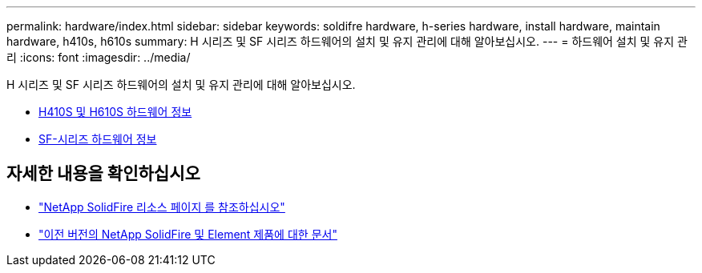 ---
permalink: hardware/index.html 
sidebar: sidebar 
keywords: soldifre hardware, h-series hardware, install hardware, maintain hardware, h410s, h610s 
summary: H 시리즈 및 SF 시리즈 하드웨어의 설치 및 유지 관리에 대해 알아보십시오. 
---
= 하드웨어 설치 및 유지 관리
:icons: font
:imagesdir: ../media/


[role="lead"]
H 시리즈 및 SF 시리즈 하드웨어의 설치 및 유지 관리에 대해 알아보십시오.

* xref:concept_h410s_h610s_info.adoc[H410S 및 H610S 하드웨어 정보]
* xref:concept_sfseries_info.adoc[SF-시리즈 하드웨어 정보]




== 자세한 내용을 확인하십시오

* https://www.netapp.com/data-storage/solidfire/documentation/["NetApp SolidFire 리소스 페이지 를 참조하십시오"^]
* https://docs.netapp.com/sfe-122/topic/com.netapp.ndc.sfe-vers/GUID-B1944B0E-B335-4E0B-B9F1-E960BF32AE56.html["이전 버전의 NetApp SolidFire 및 Element 제품에 대한 문서"^]

